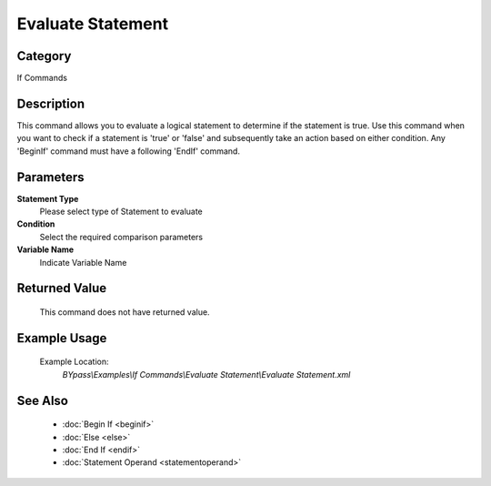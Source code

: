Evaluate Statement
==================

Category
--------
If Commands

Description
-----------

This command allows you to evaluate a logical statement to determine if the statement is true. Use this command when you want to check if a statement is 'true' or 'false' and subsequently take an action based on either condition. Any 'BeginIf' command must have a following 'EndIf' command.

Parameters
----------

**Statement Type**
	Please select type of Statement to evaluate

**Condition**
	Select the required comparison parameters

**Variable Name**
	Indicate Variable Name



Returned Value
--------------
	This command does not have returned value.

Example Usage
-------------

	Example Location:  
		`BYpass\\Examples\\If Commands\\Evaluate Statement\\Evaluate Statement.xml`

See Also
--------
	- :doc:`Begin If <beginif>`
	- :doc:`Else <else>`
	- :doc:`End If <endif>`
	- :doc:`Statement Operand <statementoperand>`

	
